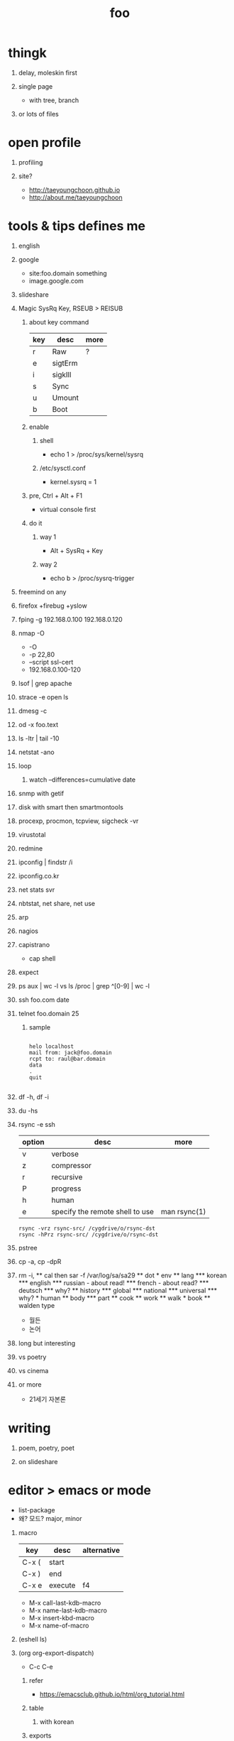 #+Title: foo
#+Options: H:1 num:t toc:t

* thingk
** delay, moleskin first
** single page

- with tree, branch

** or lots of files

* open profile
** profiling
** site?

- http://taeyoungchoon.github.io
- http://about.me/taeyoungchoon
  
* tools & tips defines me
** english
** google

- site:foo.domain something
- image.google.com

** slideshare
** Magic SysRq Key, RSEUB > REISUB

*** about key command

| key | desc    | more |
|-----+---------+------|
| r   | Raw     | ?    |
| e   | sigtErm |      |
| i   | sigkIll |      |
| s   | Sync    |      |
| u   | Umount  |      |
| b   | Boot    |      |

*** enable

**** shell

- echo 1 > /proc/sys/kernel/sysrq

**** /etc/sysctl.conf

- kernel.sysrq = 1

*** pre, Ctrl + Alt + F1

- virtual console first

*** do it

**** way 1

- Alt + SysRq + Key

**** way 2

- echo b > /proc/sysrq-trigger

** freemind on any
** firefox +firebug +yslow
** fping -g 192.168.0.100 192.168.0.120
** nmap -O

- -O
- -p 22,80
- --script ssl-cert
- 192.168.0.100-120

** lsof | grep apache
** strace -e open ls
** dmesg -c
** od -x foo.text
** ls -ltr | tail -10
** netstat -ano
** loop
*** watch --differences=cumulative date
** snmp with getif
** disk with smart then smartmontools
** procexp, procmon, tcpview, sigcheck -vr
** virustotal
** redmine
** ipconfig | findstr /i 
** ipconfig.co.kr
** net stats svr
** nbtstat, net share, net use
** arp
** nagios
** capistrano

-  cap shell

** expect
** ps aux | wc -l vs ls /proc | grep ^[0-9] | wc -l
** ssh foo.com date
** telnet foo.domain 25

*** sample

#+BEGIN_SRC

helo localhost
mail from: jack@foo.domain
rcpt to: raul@bar.domain
data
.
quit

#+END_SRC

** df -h, df -i
** du -hs
** rsync -e ssh

| option | desc                            | more         |
|--------+---------------------------------+--------------|
| v      | verbose                         |              |
| z      | compressor                      |              |
| r      | recursive                       |              |
| P      | progress                        |              |
| h      | human                           |              |
| e      | specify the remote shell to use | man rsync(1) |

#+BEGIN_SRC
rsync -vrz rsync-src/ /cygdrive/o/rsync-dst
rsync -hPrz rsync-src/ /cygdrive/o/rsync-dst
#+END_SRC

** pstree
** cp -a, cp -dpR
** rm -i, \rm
** cal then sar -f /var/log/sa/sa29
** dot
* env
** lang
*** korean
*** english
*** russian
- about read!
*** french
- about read?
*** deutsch
*** why?
** history
*** global
*** national
*** universal
*** why?
* human
** body
*** part
** cook
** work
** walk
* book
** walden type

- 월든
- 논어

** long but interesting
** vs poetry
** vs cinema
** or more

- 21세기 자본론

* writing
** poem, poetry, poet
** on slideshare
* editor > emacs or mode

- list-package
- 왜? 모드? major, minor

** macro

| key   | desc    | alternative |
|-------+---------+-------------|
| C-x ( | start   |             |
| C-x ) | end     |             |
| C-x e | execute | f4          |

- M-x call-last-kdb-macro
- M-x name-last-kdb-macro
- M-x insert-kbd-macro
- M-x name-of-macro

** (eshell ls)
** (org org-export-dispatch)

- C-c C-e

*** refer

- https://emacsclub.github.io/html/org_tutorial.html

*** table
**** with korean
*** exports 
**** option

- #+Title
- #+Options: H:1 num:t toc:t @:t ::t |:t

**** lots

** slime
** tramp
** ace-swap-window
** resize-window
** select all

- C-x h

** one more on emacs
*** remove CR

- M-x delete-trailing-whitespace

* hardware
** serial
** modem
** usb
*** usb2serial
*** host
*** nic
**** rndis
**** CDC-ECM
** bios?
** memory
** cpu
** disk, storage
* programming
** lisp on emacs or clisp
*** list
*** when?
*** sample
#+BEGIN_SRC

(cons t nil)
(if 1 2 3)
(when 1 2 3)
(cond (1 2) (3 4))
(loop for i from 1 to 10 collect i)
(defun foo () (format t "this is foo"))
(random 10)

#+END_SRC
** perl or shell script(bash or more)
*** string
*** cpan
*** sample
#+BEGIN_SRC

foreach $line (<>) {
  $line ~= s/\r//g;
  $line ~= s/\n//g;
  print $line . "\n";q
}

#+END_SRC
** c
*** sample
#+BEGIN_SRC

#include <stdio.h>

int main()
{
  printf("hello, world\n");
  return 0;
}

#+END_SRC
** sed -f
*** sample
#+BEGIN_SRC

s/\\x61/a/g

#+END_SRC
** what else?
*** powershell
**** sample
#+BEGIN_SRC
while (1) { date; sleep 3 }
#+END_SRC
*** ruby
** for what?
* security
** layer
*** tree
**** cisco
*** leaf
* operating system
** kinds of
** linux
**** kali
**** debian
**** android
** windows
*** registry
**** at

- https://msdn.microsoft.com/en-us/library/ms724877%28v=vs.85%29.aspx

**** with

- reg, regedit

** deep
*** process
*** file system
** lots of
*** capistrano
* shell

- 나는 껍질을 통해서 대화한다
- 인터페이스하다
- 나의 껍질은 나는

** t-shell
*** semi agent
** agent
*** do as what x do? or did? or will do as what y want!
* infra
** email fly
** proxy
** spof
** tree
** amazon
*** ec2
** monitoring, knowing
*** nagios
*** mon
* malware
** pentesting tool

- Exploit pack
- Metasploit, Armitage(GUI)

** exploit kit
*** Angler
*** Neutrino
** DONE ransomware

http://www.rancert.com/prevent.php
http://www.ahnlab.com/kr/site/securityinfo/ransomware/index.do

*** Locky

- by email, attachment file using office macro then javascript 
- drive-by-download, Neutrino EK
- tail : .locky
- _Locky_recover_instructions.txt
- Command: vssadmin.exe Delete Shadows /All /Quiet

*** TeslaCrypt 3.0

- tail : .mp3
- RECOVERRmhwqb.txt

*** CryptoWall

- tail : .vvv

*** Linux.Encoder.1 / Dr. Web

- tail : .encrypted
- [[https://labs.bitdefender.com/2015/11/linux-ransomware-debut-fails-on-predictable-encryption-key/][No need to crack RSA when you can guess the key]]

*** dig
**** even image or more
**** office macro
**** pdf

- adobe specific javascript API
  
**** flash, java, silverlight
**** javascript

***** obfuscation

- have to know about javascript itself
- use sed for \x61 (a)

****** lispy way

1. (eval func)
2. (cond (string eval))

**** ransomware

***** shellcode do something

- call Crypto API

***** care shadow copy

- wmic shadowcopy delete
- vssadmin delete shadows /all /quiet

**** sdelete

- delete key file

**** GnuPG

- encryption
- or openssl

** windows script host, wsh, jscript, vbs

http://www.thewindowsclub.com/windows-script-host-access-is-disabled-on-this-machine

#+BEGIN_SRC

C:\>reg query "HKLM\Software\Microsoft\Windows Script Host\Settings"

HKEY_LOCAL_MACHINE\Software\Microsoft\Windows Script Host\Settings
    DisplayLogo    REG_SZ    1
    ActiveDebugging    REG_SZ    1
    SilentTerminate    REG_SZ    0
    UseWINSAFER    REG_SZ    1

C:\tmp>REG ADD "HKLM\Software\Microsoft\Windows Script Host\Settings" /v Enabled /t REG_SZ /d 0

C:\Users\see>reg query "HKLM\Software\Microsoft\Windows Script Host\Settings" | findstr Enabled
    Enabled    REG_SZ    0

C:\tmp>cscript foo.vbs
Windows Script Host access is disabled on this machine. Contact your administrator for details.

#+END_SRC

** policy, whilte
** vaccine
*** v3
*** Windows Defender for Windows 10 and Windows 8.1
*** Microsoft Security Essentials for Windows7 and Windows Vista
*** Microsoft Safety Scanner, just one time
** defense
*** Shadow Volume Copies then ShadowExplorer
*** Backup
*** inotify

- Linux Malware Detect

** packer, unpacker, compressor, obfuscation
** tool
*** gmer
*** pestudio
*** virustotal
*** officecat
*** offvis
*** http://jsbeautifier.org/
*** sigcheck -v

- using virustotal

*** sysinternals
* memo
** moleskine
** share
* cinema
** why?

- (미국 (신화 스타워즈 스타트랙)(신 슈퍼맨))

** list and lots of
** trailers

- http://imdb.com
- http://trailers.apple.com

* compute
** not computer
** robot
** HAL, 2001
* key tech
** for free, for free
- telegram messenger
- TLS, Transport Layer Security
** for money
*** ransomware, cryptoware
- Tip of the week: How to protect yourself from cryptoware
* network
** router
*** BGP
** switch
** trunk, etherchannel, bonding
* versioning
** git
*** github
** svn, cvs
* configration management
*** puppet
*** cfengine
* reversing
*** reversing.kr
*** ALZ
*** vs locky ransomware

- http://heavyrainslab.tistory.com/87
- http://blog.naver.com/PostView.nhn?blogId=koromoon&logNo=220603850410&categoryNo=0&parentCategoryNo=37&viewDate=&currentPage=1&postListTopCurrentPage=1&from=postView
* robot

* up2date

- java
- adobe flash
- hangul
- windows
- vaccine

* backup

* digital forensics
*** ls -ltr
*** FTK
*** lots of more

- Top 20 Free Digital Forensic Investigation Tools for SysAdmins

* v3 Process Listing

*** Pure V3 Process List

| Process name    | Description             |
|-----------------+-------------------------|
| V3Svc.exe       | V3 Service Process      |
| V3SP.exe        | V3 Tray Process         |

*** PA Based V3 Process list

| Process name    | Description             |
|-----------------+-------------------------|
| PaSvc.exe       | V3 Policy Agent Process |
| V3Svc.exe       | V3 Service Process      |
| V3SP.exe        | V3 Tray Process         |
| ShieldStart.exe | PA Proctection Process  |

* ipv6

- https://vsix.kr using ggClient (IPv6 over IPv4 tunneling) and kr
- http://blog.sungki.com/?p=18 using D-Link DIR815 with HE and kr
- http://en.linuxreviews.org/Free_IPv4_to_IPv6_Tunnel_Brokers HE only?!
- https://www.youtube.com/watch?v=cC6lu2hfNGI MicroNugget,IPv6 Tunnel Broker

** enabled network device, router and switch
** enabled application include operating system
** rfc

* one more thing but not just one
** in compute
*** programming
**** framework, library
**** purpose
***** malware vs anti
***** mail server and client then spam and more
***** repository
****** versioning
****** filesystem
*** platform
**** operating system on hard part
**** infra
** certificate
*** kr
**** 한국사능력검정시험
**** 세계사능력검점시험?
**** 컴퓨터활용능력
*** network
**** 네트워크관리사 1급/2급
**** CCNA
*** security
**** CISSP
**** 정보보안기사/산업기사
* korean
** 말하기
** 듣기
** 쓰기
** 생각하기
* game
** pixel dungeon
** pocket trains
** world of warcraft
** ultima5

- role

** doom & quake

